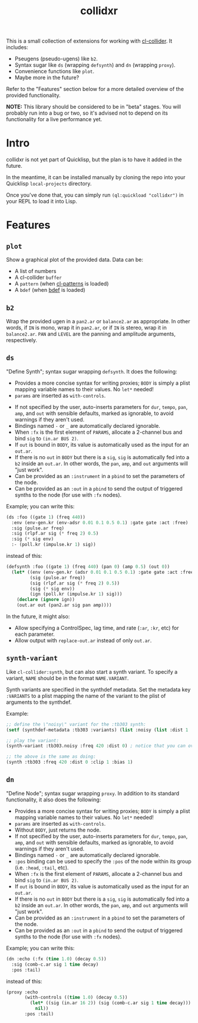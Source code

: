 #+TITLE: collidxr
#+DESCRIPTION: modula t.'s extensions for cl-collider.

This is a small collection of extensions for working with [[https://github.com/byulparan/cl-collider][cl-collider]]. It includes:

- Pseugens (pseudo-ugens) like ~b2~.
- Syntax sugar like ~ds~ (wrapping ~defsynth~) and ~dn~ (wrapping ~proxy~).
- Convenience functions like ~plot~.
- Maybe more in the future?

Refer to the "Features" section below for a more detailed overview of the provided functionality.

*NOTE:* This library should be considered to be in "beta" stages. You will probably run into a bug or two, so it's advised not to depend on its functionality for a live performance yet.

* Intro

collidxr is not yet part of Quicklisp, but the plan is to have it added in the future.

In the meantime, it can be installed manually by cloning the repo into your Quicklisp ~local-projects~ directory.

Once you've done that, you can simply run ~(ql:quickload "collidxr")~ in your REPL to load it into Lisp.

* Features

** ~plot~

Show a graphical plot of the provided data. Data can be:

- A list of numbers
- A cl-collider ~buffer~
- A ~pattern~ (when [[https://github.com/defaultxr/cl-patterns][cl-patterns]] is loaded)
- A ~bdef~ (when [[https://github.com/defaultxr/bdef][bdef]] is loaded)

** ~b2~

Wrap the provided ugen in a ~pan2.ar~ or ~balance2.ar~ as appropriate. In other words, if ~IN~ is mono, wrap it in ~pan2.ar~, or if ~IN~ is stereo, wrap it in ~balance2.ar~. ~PAN~ and ~LEVEL~ are the panning and amplitude arguments, respectively.

** ~ds~

"Define Synth"; syntax sugar wrapping ~defsynth~. It does the following:

- Provides a more concise syntax for writing proxies; ~BODY~ is simply a plist mapping variable names to their values. No ~let*~ needed!
- ~params~ are inserted as ~with-controls~.
# FIX: once find-synthdef exists, uncomment this (and add it to the ds docstring): - Without ~BODY~, just returns the synthdef.
- If not specified by the user, auto-inserts parameters for ~dur~, ~tempo~, ~pan~, ~amp~, and ~out~ with sensible defaults, marked as ignorable, to avoid warnings if they aren't used.
- Bindings named ~-~ or ~_~ are automatically declared ignorable.
- When ~:fx~ is the first element of ~PARAMS~, allocate a 2-channel bus and bind ~sig~ to ~(in.ar BUS 2)~.
- If ~out~ is bound in ~BODY~, its value is automatically used as the input for an ~out.ar~.
- If there is no ~out~ in ~BODY~ but there is a ~sig~, ~sig~ is automatically fed into a ~b2~ inside an ~out.ar~. In other words, the ~pan~, ~amp~, and ~out~ arguments will "just work".
- Can be provided as an ~:instrument~ in a ~pbind~ to set the parameters of the node.
- Can be provided as an ~:out~ in a ~pbind~ to send the output of triggered synths to the node (for use with ~:fx~ nodes).

Example; you can write this:

#+begin_src lisp
  (ds :foo ((gate 1) (freq 440))
    :env (env-gen.kr (env-adsr 0.01 0.1 0.5 0.1) :gate gate :act :free)
    :sig (pulse.ar freq)
    :sig (rlpf.ar sig (* freq 2) 0.5)
    :sig (* sig env)
    :- (poll.kr (impulse.kr 1) sig))
#+end_src

instead of this:

#+begin_src lisp
  (defsynth :foo ((gate 1) (freq 440) (pan 0) (amp 0.5) (out 0))
    (let* ((env (env-gen.kr (adsr 0.01 0.1 0.5 0.1) :gate gate :act :free))
           (sig (pulse.ar freq))
           (sig (rlpf.ar sig (* freq 2) 0.5))
           (sig (* sig env))
           (ign (poll.kr (impulse.kr 1) sig)))
      (declare (ignore ign))
      (out.ar out (pan2.ar sig pan amp))))
#+end_src

In the future, it might also:

- Allow specifying a ControlSpec, lag time, and rate (~:ar~, ~:kr~, etc) for each parameter.
- Allow output with ~replace-out.ar~ instead of only ~out.ar~.

** ~synth-variant~

Like ~cl-collider:synth~, but can also start a synth variant. To specify a variant, ~NAME~ should be in the format ~NAME.VARIANT~.

Synth variants are specified in the synthdef metadata. Set the metadata key ~:VARIANTS~ to a plist mapping the name of the variant to the plist of arguments to the synthdef.

Example:

#+begin_src lisp
  ;; define the \"noisy\" variant for the :tb303 synth:
  (setf (synthdef-metadata :tb303 :variants) (list :noisy (list :dist 1 :clip 1 :bias 1)))

  ;; play the variant:
  (synth-variant :tb303.noisy :freq 420 :dist 0) ; notice that you can override the arguments set in the variant.

  ;; the above is the same as doing:
  (synth :tb303 :freq 420 :dist 0 :clip 1 :bias 1)
#+end_src

** ~dn~

"Define Node"; syntax sugar wrapping ~proxy~. In addition to its standard functionality, it also does the following:

- Provides a more concise syntax for writing proxies; ~BODY~ is simply a plist mapping variable names to their values. No ~let*~ needed!
- ~params~ are inserted as ~with-controls~.
- Without ~BODY~, just returns the node.
- If not specified by the user, auto-inserts parameters for ~dur~, ~tempo~, ~pan~, ~amp~, and ~out~ with sensible defaults, marked as ignorable, to avoid warnings if they aren't used.
- Bindings named ~-~ or ~_~ are automatically declared ignorable.
- ~:pos~ binding can be used to specify the ~:pos~ of the node within its group (i.e. ~:head~, ~:tail~, etc).
- When ~:fx~ is the first element of ~PARAMS~, allocate a 2-channel bus and bind ~sig~ to ~(in.ar BUS 2)~.
- If ~out~ is bound in ~BODY~, its value is automatically used as the input for an ~out.ar~.
- If there is no ~out~ in ~BODY~ but there is a ~sig~, ~sig~ is automatically fed into a ~b2~ inside an ~out.ar~. In other words, the ~pan~, ~amp~, and ~out~ arguments will "just work".
- Can be provided as an ~:instrument~ in a ~pbind~ to set the parameters of the node.
- Can be provided as an ~:out~ in a ~pbind~ to send the output of triggered synths to the node (for use with ~:fx~ nodes).
Example; you can write this:

#+begin_src lisp
  (dn :echo (:fx (time 1.0) (decay 0.5))
    :sig (comb-c.ar sig 1 time decay)
    :pos :tail)
#+end_src

instead of this:

#+begin_src lisp
  (proxy :echo
         (with-controls ((time 1.0) (decay 0.5))
           (let* ((sig (in.ar 16 2)) (sig (comb-c.ar sig 1 time decay)))
             nil))
         :pos :tail)
#+end_src
